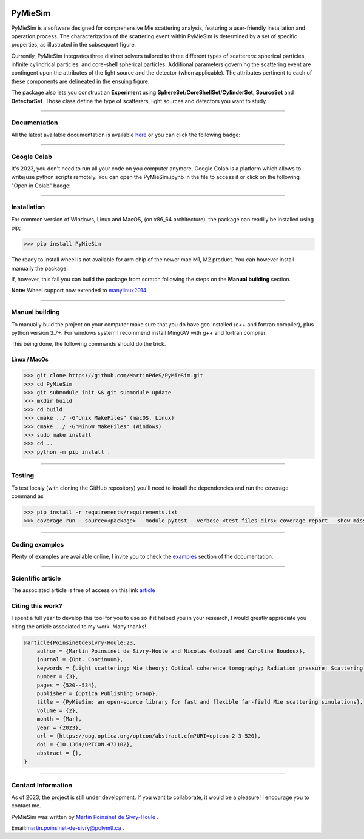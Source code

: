 |Logo|

|python|
|zenodo|
|colab|
|unittest|
|docs|
|PyPi|
|PyPi_download|


PyMieSim
========

PyMieSim is a software designed for comprehensive Mie scattering analysis, featuring a user-friendly installation and operation process. The characterization of the scattering event within PyMieSim is determined by a set of specific properties, as illustrated in the subsequent figure.

Currently, PyMieSim integrates three distinct solvers tailored to three different types of scatterers: spherical particles, infinite cylindrical particles, and core-shell spherical particles. Additional parameters governing the scattering event are contingent upon the attributes of the light source and the detector (when applicable). The attributes pertinent to each of these components are delineated in the ensuing figure.


.. image:: https://github.com/MartinPdeS/PyMieSim/raw/master/docs/images/code_structure.png
  :width: 800
  :alt: Structure of the library

The package also lets you construct an **Experiment** using **SphereSet**/**CoreShellSet**/**CylinderSet**, **SourceSet** and **DetectorSet**.
Those class define the type of scatterers, light sources and detectors you want to study.


----

Documentation
**************
All the latest available documentation is available `here <https://pymiesim.readthedocs.io/en/latest/>`_ or you can click the following badge:

|docs|

----

Google Colab
**************
It's 2023, you don't need to run all your code on you computer anymore. Google Colab is a platform which allows to write/use python scripts remotely.
You can open the PyMieSim.ipynb in the file to access it or click on the following "Open in Colab" badge:

|colab|

----


Installation
************

For common version of Windows, Linux and MacOS, (on x86_64 architecture), the package can readily be installed using pip;

.. code-block:: python

   >>> pip install PyMieSim

The ready to install wheel is not available for arm chip of the newer mac M1, M2 product. You can however install manually the package.


If, however, this fail you can build the package from scratch following the steps on the **Manual building** section.

**Note:** Wheel support now extended to `manylinux2014 <https://www.python.org/dev/peps/pep-0599/>`_.


----



Manual building
***************

To manually buld the project on your computer make sure that you do have gcc installed (c++ and fortran compiler), plus python version 3.7+.
For windows system I recommend install MingGW with g++ and fortran compiler.

This being done, the following commands should do the trick.

Linux / MacOs
~~~~~~~~~~~~~

.. code-block:: python

   >>> git clone https://github.com/MartinPdeS/PyMieSim.git
   >>> cd PyMieSim
   >>> git submodule init && git submodule update
   >>> mkdir build
   >>> cd build
   >>> cmake ../ -G"Unix MakeFiles" (macOS, Linux)
   >>> cmake ../ -G"MinGW MakeFiles" (Windows)
   >>> sudo make install
   >>> cd ..
   >>> python -m pip install .

----

Testing
*******

To test localy (with cloning the GitHub repository) you'll need to install the dependencies and run the coverage command as

.. code:: console

   >>> pip install -r requirements/requirements.txt
   >>> coverage run --source=<package> --module pytest --verbose <test-files-dirs> coverage report --show-missing

----


Coding examples
***************
Plenty of examples are available online, I invite you to check the `examples <https://pymiesim.readthedocs.io/en/master/gallery/index.html>`_
section of the documentation.


----

Scientific article
******************
The associated article is free of access on this link `article <https://opg.optica.org/optcon/fulltext.cfm?uri=optcon-2-3-520&id=526697>`_


Citing this work?
******************
I spent a full year to develop this tool for you to use so if it helped you in your research, I would greatly appreciate you citing the article associated to my work. Many thanks!

.. code-block:: none

   @article{PoinsinetdeSivry-Houle:23,
       author = {Martin Poinsinet de Sivry-Houle and Nicolas Godbout and Caroline Boudoux},
       journal = {Opt. Continuum},
       keywords = {Light scattering; Mie theory; Optical coherence tomography; Radiation pressure; Scattering theory; Surface plasmon resonance},
       number = {3},
       pages = {520--534},
       publisher = {Optica Publishing Group},
       title = {PyMieSim: an open-source library for fast and flexible far-field Mie scattering simulations},
       volume = {2},
       month = {Mar},
       year = {2023},
       url = {https://opg.optica.org/optcon/abstract.cfm?URI=optcon-2-3-520},
       doi = {10.1364/OPTCON.473102},
       abstract = {},
   }

----



Contact Information
************************
As of 2023, the project is still under development. If you want to collaborate, it would be a pleasure! I encourage you to contact me.

PyMieSim was written by `Martin Poinsinet de Sivry-Houle <https://github.com/MartinPdS>`_  .

Email:`martin.poinsinet-de-sivry@polymtl.ca <mailto:martin.poinsinet-de-sivry@polymtl.ca?subject=PyMieSim>`_ .


.. |travis| image:: https://img.shields.io/travis/com/MartinPdeS/PyMieSim/master?label=Travis%20CI
   :target: https://travis-ci.com/github/MartinPdeS/PyMieSim

.. |python| image:: https://img.shields.io/pypi/pyversions/pymiesim.svg
   :target: https://www.python.org/

.. |zenodo| image:: https://zenodo.org/badge/DOI/10.5281/zenodo.5593704.svg
   :target: https://doi.org/10.5281/zenodo.4556074

.. |colab| image:: https://colab.research.google.com/assets/colab-badge.svg
   :target: https://colab.research.google.com/drive/1FUi_hRUXxCVvkHBY10YE1yR-nTATcDei?usp=sharing

.. |docs| image:: https://readthedocs.org/projects/pymiesim/badge/?version=latest
   :target: https://pymiesim.readthedocs.io/en/latest/

.. |PyPi| image:: https://badge.fury.io/py/PyMieSim.svg
    :target: https://badge.fury.io/py/PyMieSim

.. |Logo| image:: https://github.com/MartinPdeS/PyMieSim/raw/master/docs/images/logo.png

.. |PyPi_download| image:: https://img.shields.io/pypi/dm/PyMieSim.svg
   :target: https://pypi.org/project/PyMieSim/

.. |unittest| image:: https://img.shields.io/endpoint?url=https://gist.githubusercontent.com/MartinPdeS/f0955be398d59efac69042c1b0fbece2/raw/a3b36ca9f6bebaab5180686bef481ed0d2ebfb71/PyMieSimcoverage_badge.json

